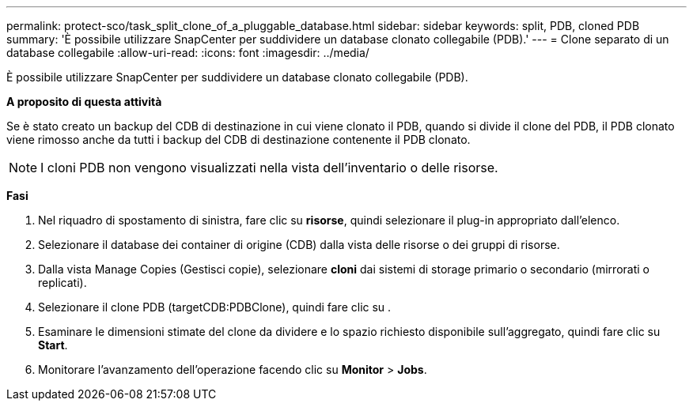 ---
permalink: protect-sco/task_split_clone_of_a_pluggable_database.html 
sidebar: sidebar 
keywords: split, PDB, cloned PDB 
summary: 'È possibile utilizzare SnapCenter per suddividere un database clonato collegabile (PDB).' 
---
= Clone separato di un database collegabile
:allow-uri-read: 
:icons: font
:imagesdir: ../media/


[role="lead"]
È possibile utilizzare SnapCenter per suddividere un database clonato collegabile (PDB).

*A proposito di questa attività*

Se è stato creato un backup del CDB di destinazione in cui viene clonato il PDB, quando si divide il clone del PDB, il PDB clonato viene rimosso anche da tutti i backup del CDB di destinazione contenente il PDB clonato.


NOTE: I cloni PDB non vengono visualizzati nella vista dell'inventario o delle risorse.

*Fasi*

. Nel riquadro di spostamento di sinistra, fare clic su *risorse*, quindi selezionare il plug-in appropriato dall'elenco.
. Selezionare il database dei container di origine (CDB) dalla vista delle risorse o dei gruppi di risorse.
. Dalla vista Manage Copies (Gestisci copie), selezionare *cloni* dai sistemi di storage primario o secondario (mirrorati o replicati).
. Selezionare il clone PDB (targetCDB:PDBClone), quindi fare clic su image:../media/split_cone.gif[""].
. Esaminare le dimensioni stimate del clone da dividere e lo spazio richiesto disponibile sull'aggregato, quindi fare clic su *Start*.
. Monitorare l'avanzamento dell'operazione facendo clic su *Monitor* > *Jobs*.

